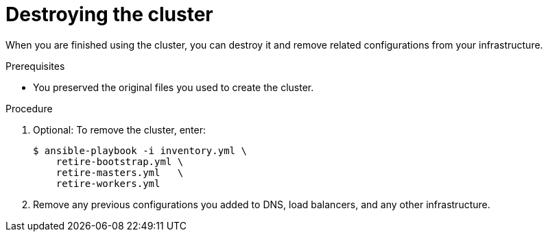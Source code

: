 // Module included in the following assemblies:
//
// * installing/installing_rhv/installing-rhv-user-infra.adoc

[id="installation-rhv-destroying-cluster_{context}"]
= Destroying the cluster

[role="_abstract"]
When you are finished using the cluster, you can destroy it and remove related configurations from your infrastructure.

.Prerequisites
* You preserved the original files you used to create the cluster.

.Procedure

. Optional: To remove the cluster, enter:
+
[source,terminal]
----
$ ansible-playbook -i inventory.yml \
    retire-bootstrap.yml \
    retire-masters.yml   \
    retire-workers.yml
----

. Remove any previous configurations you added to DNS, load balancers, and any other infrastructure.
